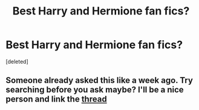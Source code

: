 #+TITLE: Best Harry and Hermione fan fics?

* Best Harry and Hermione fan fics?
:PROPERTIES:
:Score: 2
:DateUnix: 1541409093.0
:DateShort: 2018-Nov-05
:FlairText: Fic Search
:END:
[deleted]


** Someone already asked this like a week ago. Try searching before you ask maybe? I'll be a nice person and link the [[https://www.reddit.com/r/HPfanfiction/comments/9sixvr/lf_best_harry_x_hermione_fanfic/?utm_source=reddit-android][thread]]
:PROPERTIES:
:Author: mychllr
:Score: 1
:DateUnix: 1541410470.0
:DateShort: 2018-Nov-05
:END:
